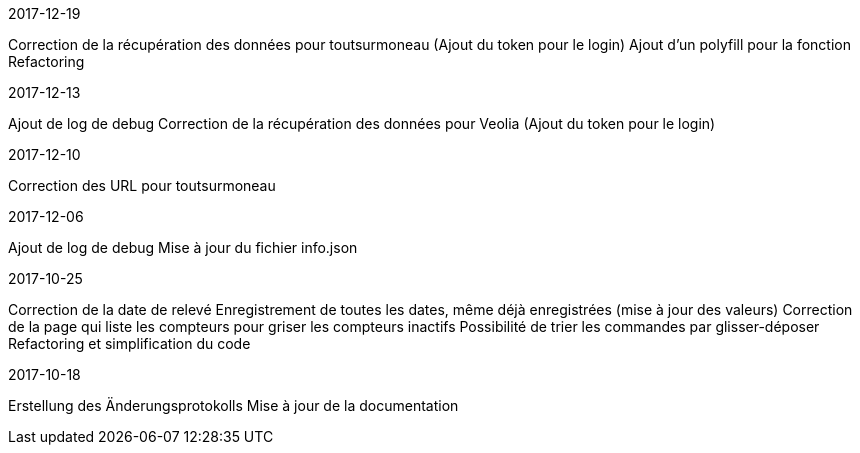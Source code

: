 [panel,primary]
.2017-12-19
--
Correction de la récupération des données pour toutsurmoneau (Ajout du token pour le login)
Ajout d'un polyfill pour la fonction
Refactoring
--

[panel,primary]
.2017-12-13
--
Ajout de log de debug
Correction de la récupération des données pour Veolia (Ajout du token pour le login)
--

[panel,primary]
.2017-12-10
--
Correction des URL pour toutsurmoneau
--

[panel,primary]
.2017-12-06
--
Ajout de log de debug
Mise à jour du fichier info.json
--

[panel,primary]
.2017-10-25
--
Correction de la date de relevé
Enregistrement de toutes les dates, même déjà enregistrées (mise à jour des valeurs)
Correction de la page qui liste les compteurs pour griser les compteurs inactifs
Possibilité de trier les commandes par glisser-déposer
Refactoring et simplification du code
--

[panel,primary]
.2017-10-18
--
Erstellung des Änderungsprotokolls
Mise à jour de la documentation
--